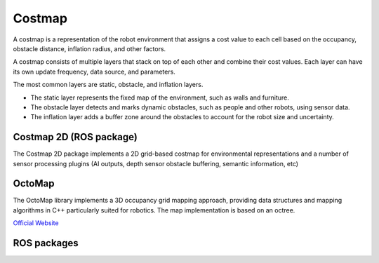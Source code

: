 =======
Costmap
=======
A costmap is a representation of the robot environment that assigns a cost value to each cell 
based on the occupancy, obstacle distance, inflation radius, and other factors.

A costmap consists of multiple layers that stack on top of each other and combine their cost values. 
Each layer can have its own update frequency, data source, and parameters. 

The most common layers are static, obstacle, and inflation layers. 

* The static layer represents the fixed map of the environment, such as walls and furniture. 
* The obstacle layer detects and marks dynamic obstacles, such as people and other robots, using sensor data. 
* The inflation layer adds a buffer zone around the obstacles to account for the robot size and uncertainty.


Costmap 2D (ROS package)
========================
The Costmap 2D package implements a 2D grid-based costmap for environmental representations and a 
number of sensor processing plugins (AI outputs, depth sensor obstacle buffering, semantic information, etc)


OctoMap
=======
The OctoMap library implements a 3D occupancy grid mapping approach, providing data structures and 
mapping algorithms in C++ particularly suited for robotics. The map implementation is based on an octree.

`Official Website <https://octomap.github.io/>`_


ROS packages
============